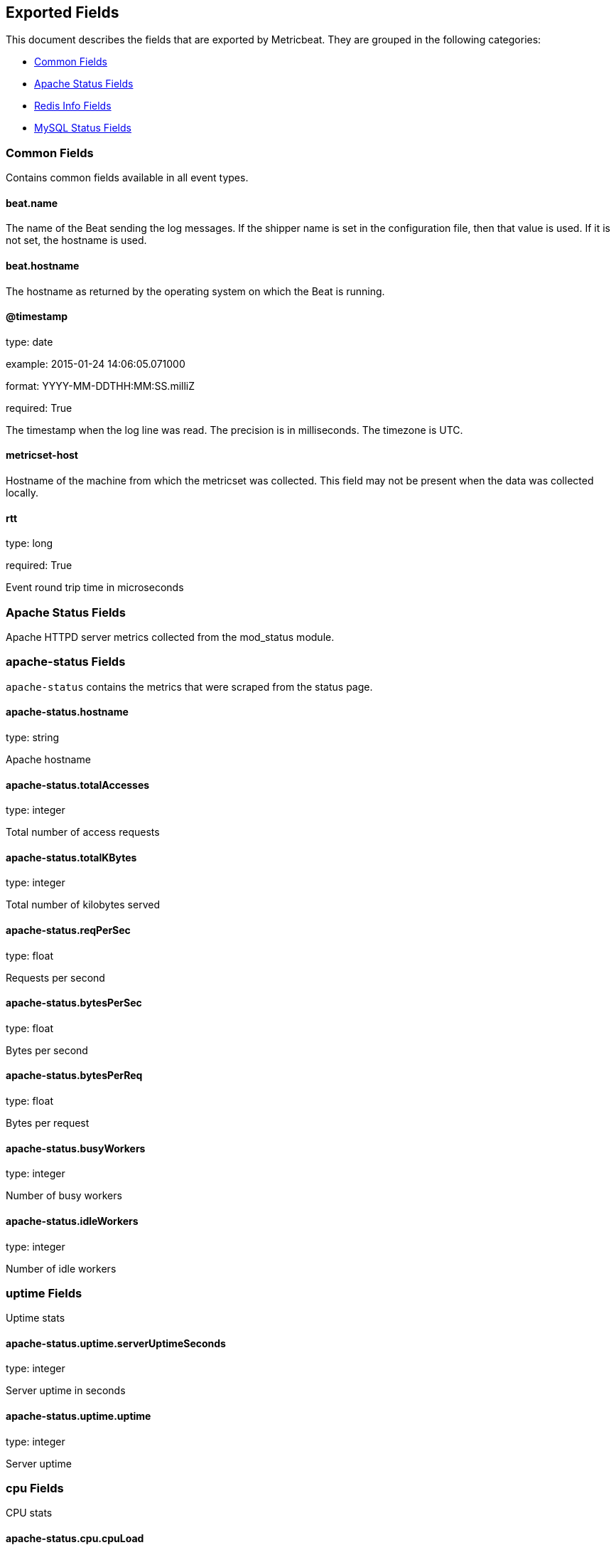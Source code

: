 
////
This file is generated! See etc/fields.yml and scripts/generate_field_docs.py
////

[[exported-fields]]
== Exported Fields

This document describes the fields that are exported by Metricbeat. They are
grouped in the following categories:

* <<exported-fields-common>>
* <<exported-fields-apache>>
* <<exported-fields-redis>>
* <<exported-fields-mysql>>

[[exported-fields-common]]
=== Common Fields

Contains common fields available in all event types.



==== beat.name

The name of the Beat sending the log messages. If the shipper name is set in the configuration file, then that value is used. If it is not set, the hostname is used.


==== beat.hostname

The hostname as returned by the operating system on which the Beat is running.


==== @timestamp

type: date

example: 2015-01-24 14:06:05.071000

format: YYYY-MM-DDTHH:MM:SS.milliZ

required: True

The timestamp when the log line was read. The precision is in milliseconds. The timezone is UTC.


==== metricset-host

Hostname of the machine from which the metricset was collected. This field may not be present when the data was collected locally.


==== rtt

type: long

required: True

Event round trip time in microseconds


[[exported-fields-apache]]
=== Apache Status Fields

Apache HTTPD server metrics collected from the mod_status module.



=== apache-status Fields

`apache-status` contains the metrics that were scraped from the status page.



==== apache-status.hostname

type: string

Apache hostname


==== apache-status.totalAccesses

type: integer

Total number of access requests


==== apache-status.totalKBytes

type: integer

Total number of kilobytes served


==== apache-status.reqPerSec

type: float

Requests per second


==== apache-status.bytesPerSec

type: float

Bytes per second


==== apache-status.bytesPerReq

type: float

Bytes per request


==== apache-status.busyWorkers

type: integer

Number of busy workers


==== apache-status.idleWorkers

type: integer

Number of idle workers


=== uptime Fields

Uptime stats



==== apache-status.uptime.serverUptimeSeconds

type: integer

Server uptime in seconds


==== apache-status.uptime.uptime

type: integer

Server uptime


=== cpu Fields

CPU stats



==== apache-status.cpu.cpuLoad

type: float

CPU Load


==== apache-status.cpu.cpuUser

type: float

cpu user load


==== apache-status.cpu.cpuSystem

type: float

System cpu


==== apache-status.cpu.cpuChildrenUser

type: float

CPU of children user


==== apache-status.cpu.cpuChildrenSystem

type: float

cpu of children system


=== connections Fields

Connection stats



==== apache-status.connections.connsTotal

type: integer

Total connections


==== apache-status.connections.connsAsyncWriting

type: integer

Async connectin writing


==== apache-status.connections.connsAsyncKeepAlive

type: integer

Async keeped alive connetions


==== apache-status.connections.connsAsyncClosing

type: integer

Async closed connections


=== load Fields

Load averages



==== apache-status.load.load1

type: float

Load average for the last minute


==== apache-status.load.load5

type: float

Load avarage for the last 5 minutes


==== apache-status.load.load15

type: float

Load aferage for the last 15 minutes


=== scoreboard Fields

Scoreboard metrics



==== apache-status.scoreboard.startingUp

type: integer

Starting up


==== apache-status.scoreboard.readingRequest

type: integer

Reading requests


==== apache-status.scoreboard.sendingReply

type: integer

Sending Reply


==== apache-status.scoreboard.keepalive

type: integer

Keep alive


==== apache-status.scoreboard.dnsLookup

type: integer

Dns Lookups


==== apache-status.scoreboard.closingConnection

type: integer

Closing connections


==== apache-status.scoreboard.logging

type: integer

Logging


==== apache-status.scoreboard.gracefullyFinishing

type: integer

Gracefully finishing


==== apache-status.scoreboard.idleCleanup

type: integer

Idle cleanups


==== apache-status.scoreboard.openSlot

type: integer

Open slots


==== apache-status.scoreboard.waitingForConnection

type: integer

Waiting for connections


==== apache-status.scoreboard.total

type: integer

Total


[[exported-fields-redis]]
=== Redis Info Fields

Redis metrics collected from the Redis `INFO` command.



=== redis-info Fields

`redis-info` contains the information and statistics returned by the `INFO` command.



=== clients Fields

Redis client stats



==== redis-info.clients.connected_clients

type: integer

Number of client connections (excluding connections from slaves)


==== redis-info.clients.client_longest_output_list

type: integer

Longest output list among current client connections.


==== redis-info.clients.client_biggest_input_buf

type: integer

Biggest input buffer among current client connections


==== redis-info.clients.blocked_clients

type: integer

Number of clients pending on a blocking call (BLPOP, BRPOP, BRPOPLPUSH)


=== cluster Fields

Redis cluster information



==== redis-info.cluster.cluster_enabled

type: bool

Indicate Redis cluster is enabled


=== cpu Fields

Redis CPU stats



==== redis-info.cpu.used_cpu_sys

type: float

System CPU consumed by the Redis server


==== redis-info.cpu.used_cpu_sys_children

type: float

User CPU consumed by the Redis server


==== redis-info.cpu.used_cpu_user

type: float

System CPU consumed by the background processes


==== redis-info.cpu.used_cpu_user_children

type: float

User CPU consumed by the background processes


[[exported-fields-mysql]]
=== MySQL Status Fields

MySQL server status metrics collected from a `SHOW GLOBAL STATUS` SQL query.



=== mysql-status Fields

`mysql-status` contains the metrics that were obtained the status SQL query.



=== aborted Fields

Aborted status fields



==== mysql-status.aborted.Aborted_clients

type: integer

The number of connections that were aborted because the client died without closing the connection properly.


==== mysql-status.aborted.Aborted_connects

type: integer

The number of failed attempts to connect to the MySQL server.


=== bytes Fields

Bytes stats



==== mysql-status.bytes.Bytes_received

type: integer

The number of bytes received from all clients.


==== mysql-status.bytes.Bytes_sent

type: integer

The number of bytes sent to all clients.


